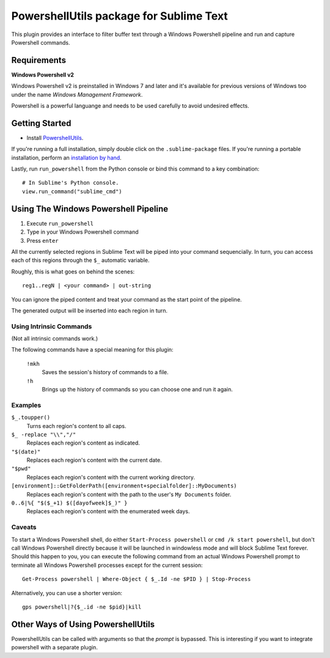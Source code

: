========================================
PowershellUtils package for Sublime Text
========================================

This plugin provides an interface to filter buffer text through a Windows
Powershell pipeline and run and capture Powershell commands.

Requirements
============

**Windows Powershell v2**

Windows Powershell v2 is preinstalled in Windows 7 and later and it's available
for previous versions of Windows too under the name `Windows Management Framework`.

Powershell is a powerful languange and needs to be used carefully to avoid
undesired effects.

Getting Started
===============

* Install `PowershellUtils`_.

.. _PowershellUtils: https://bitbucket.org/guillermooo/powershellutils/downloads/PowershellUtils.sublime-package

If you're running a full installation, simply double click on the ``.sublime-package`` files.
If you're running a portable installation, perform an `installation by hand`_.

.. _installation by hand: http://sublimetext.info/docs/extensibility/packages.html#installation-of-packages-with-sublime-package-archives

Lastly, run ``run_powershell`` from the Python console or bind this command to
a key combination::

   # In Sublime's Python console.
   view.run_command("sublime_cmd")


Using The Windows Powershell Pipeline
=====================================

1. Execute ``run_powershell``
2. Type in your Windows Powershell command
3. Press ``enter``

All the currently selected regions in Sublime Text will be piped into your
command sequencially. In turn, you can access each of this regions through the
``$_`` automatic variable.

Roughly, this is what goes on behind the scenes::

    reg1..regN | <your command> | out-string

You can ignore the piped content and treat your command as the start point of
the pipeline.

The generated output will be inserted into each region in turn.

Using Intrinsic Commands
------------------------

(Not all intrinsic commands work.)

The following commands have a special meaning for this plugin:

    ``!mkh``
        Saves the session's history of commands to a file.
    ``!h``
        Brings up the history of commands so you can choose one and run it again.

Examples
--------

``$_.toupper()``
    Turns each region's content to all caps.
``$_ -replace "\\","/"``
    Replaces each region's content as indicated.
``"$(date)"``
    Replaces each region's content with the current date.
``"$pwd"``
    Replaces each region's content with the current working directory.
``[environment]::GetFolderPath([environment+specialfolder]::MyDocuments)``
    Replaces each region's content with the path to the user's ``My Documents`` folder.
``0..6|%{ "$($_+1) $([dayofweek]$_)" }``
    Replaces each region's content with the enumerated week days.

Caveats
-------

To start a Windows Powershell shell, do either ``Start-Process powershell`` or
``cmd /k start powershell``, but don't call Windows Powershell directly because
it will be launched in windowless mode and will block Sublime Text forever.
Should this happen to you, you can execute the following command from an actual
Windows Powershell prompt to terminate all Windows Powershell processes except
for the current session::

    Get-Process powershell | Where-Object { $_.Id -ne $PID } | Stop-Process

Alternatively, you can use a shorter version::

    gps powershell|?{$_.id -ne $pid}|kill


Other Ways of Using PowershellUtils
===================================

PowershellUtils can be called with arguments so that the *prompt* is bypassed.
This is interesting if you want to integrate powershell with a separate plugin.